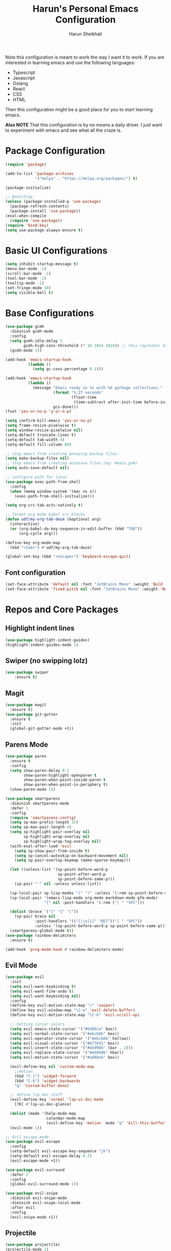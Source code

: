 #+Title: Harun's Personal Emacs Configuration
#+Author: Harun Sheikhali
#+Email: sufisheikhali@gmail.com

Note this configuration is meant to work the way I want it to work. If you are interested in learning emacs and use the following languages:

- Typescript
- Javascript
- Golang
- React
- CSS
- HTML

Then this configuration might be a good place for you to start learning emacs.

*Also NOTE* That this configuration is by no means a daily driver. I just want to experiment with emacs and see what all the craze is.

* Package Configuration
  #+BEGIN_SRC emacs-lisp
    (require 'package)

    (add-to-list 'package-archives
                 '("melpa" . "https://melpa.org/packages/") t)

    (package-initialize)

    ;; Bootstrap
    (unless (package-installed-p 'use-package)
      (package-refresh-contents)
      (package-install 'use-package))
    (eval-when-compile
      (require 'use-package))
    (require 'bind-key)
    (setq use-package-always-ensure t)
  #+END_SRC

* Basic UI Configurations
  #+BEGIN_SRC emacs-lisp
    (setq inhibit-startup-message t)
    (menu-bar-mode -1)
    (scroll-bar-mode -1)
    (tool-bar-mode -1)
    (tooltip-mode -1)
    (set-fringe-mode 10)
    (setq visible-bell t)
  #+END_SRC
* Base Configurations
  #+BEGIN_SRC emacs-lisp
	(use-package gcmh
	  :diminish gcmh-mode
	  :config
	  (setq gcmh-idle-delay 5
			gcmh-high-cons-threshold (* 16 1024 1024)) ;; this represets 16mb
	  (gcmh-mode 1))

	(add-hook 'emacs-startup-hook
			  (lambda ()
				(setq gc-cons-percentage 0.1)))

	(add-hook 'emacs-startup-hook
			  (lambda ()
				(message "Emacs ready in %s with %d garbage collections."
						 (format "%.2f seconds"
								 (float-time
								  (time-subtract after-init-time before-init-time)))
						 gcs-done)))
	(fset 'yes-or-no-p 'y-or-n-p)

	(setq confirm-kill-emacs 'yes-or-no-p)
	(setq frame-resize-pixelwise t)
	(setq window-resize-pixelwise nil)
	(setq-default truncate-lines t)
	(setq-default tab-width 4)
	(setq-default fill-column 80)

	;; stop emacs from creating annoying backup files..
	(setq make-backup-files nil)
	;; stop emacs from creating autosave files (eg: #main.go#)
	(setq auto-save-default nil)

	;; configure path for linux
	(use-package exec-path-from-shell
	  :config
	  (when (memq window-system '(mac ns x))
		(exec-path-from-shell-initialize)))

	(setq org-src-tab-acts-natively t)

	;; format org mode babel src blocks
	(defun udf/my-org-tab-dwim (&optional arg)
	  (interactive)
	  (or (org-babel-do-key-sequence-in-edit-buffer (kbd "TAB"))
		  (org-cycle arg)))

	(define-key org-mode-map
	  (kbd "<tab>") #'udf/my-org-tab-dwim)

	(global-set-key (kbd "<escape>") 'keyboard-escape-quit)
  #+END_SRC
** Font configuration
   #+BEGIN_SRC emacs-lisp
	 (set-face-attribute 'default nil :font "JetBrains Mono" :weight 'Bold :height 130)
	 (set-face-attribute 'fixed-pitch nil :font "JetBrains Mono" :weight 'Bold :height 130)
   #+END_SRC
* Repos and Core Packages
** Highlight indent lines
	#+BEGIN_SRC emacs-lisp
	  (use-package highlight-indent-guides)
	  (highlight-indent-guides-mode 1)
	#+END_SRC
** Swiper (no swipping lolz)
   #+BEGIN_SRC emacs-lisp
		 (use-package swiper
			 :ensure t)
   #+END_SRC
** Magit
   #+BEGIN_SRC emacs-lisp
     (use-package magit
       :ensure t)
     (use-package git-gutter
       :ensure t
       :init
       (global-git-gutter-mode +1))
   #+END_SRC
** Parens Mode
   #+BEGIN_SRC emacs-lisp
	 (use-package paren
	   :ensure t
	   :config
	   (setq show-paren-delay 0.1
			 show-paren-highlight-openparen t
			 show-paren-when-point-inside-paren t
			 show-paren-when-point-in-periphery t)
	   (show-paren-mode 1))

	 (use-package smartparens
	   :diminish smartparens-mode
	   :defer 1
	   :config
	   (require 'smartparens-config)
	   (setq sp-max-prefix-length 25)
	   (setq sp-max-pair-length 4)
	   (setq sp-highlight-pair-overlay nil
			 sp-highlight-wrap-overlay nil
			 sp-highlight-wrap-tag-overlay nil)
	   (with-eval-after-load 'evil
		 (setq sp-show-pair-from-inside t)
		 (setq sp-cancel-autoskip-on-backward-movement nil)
		 (setq sp-pair-overlay-keymap (make-sparse-keymap)))

	   (let ((unless-list '(sp-point-before-word-p
							sp-point-after-word-p
							sp-point-before-same-p)))
		 (sp-pair "'" nil :unless unless-list))

	   (sp-local-pair sp-lisp-modes "(" ")" :unless '(:rem sp-point-before-same-p))
	   (sp-local-pair '(emacs-lisp-mode org-mode markdown-mode gfm-mode)
					  "[" nil :post-handlers '(:rem ("| " "SPC")))

	   (dolist (brace '("(" "{" "["))
		 (sp-pair brace nil
				  :post-handlers '(("||\n[i]" "RET")("| " "SPC"))
				  :unless '(sp-point-before-word-p sp-point-before-same-p)))
	   (smartparens-global-mode t))
	 (use-package rainbow-delimiters
	   :ensure t)

	 (add-hook 'prog-mode-hook #'rainbow-delimiters-mode)
   #+END_SRC
** Evil Mode
	 #+BEGIN_SRC emacs-lisp
	   (use-package evil
		 :init
		 (setq evil-want-keybinding t)
		 (setq evil-want-fine-undo t)
		 (setq evil-want-keybinding nil)
		 :config
		 (define-key evil-motion-state-map "/" 'swiper)
		 (define-key evil-window-map "\C-w" 'evil-delete-buffer)
		 (define-key evil-motion-state-map "\C-b" 'evil-scroll-up)

		 ;; Setting cursor colors
		 (setq evil-emacs-state-cursor '("#649bce" box))
		 (setq evil-normal-state-cursor '("#ebcb8b" box))
		 (setq evil-operator-state-cursor '("#ebcb8b" hollow))
		 (setq evil-visual-state-cursor '("#677691" box))
		 (setq evil-insert-state-cursor '("#eb998b" (bar . 2)))
		 (setq evil-replace-state-cursor '("#eb998b" hbar))
		 (setq evil-motion-state-cursor '("#ad8beb" box))

		 (evil-define-key nil 'custom-mode-map
		   ;;motion
		   (kbd "C-j") 'widget-forward
		   (kbd "C-k") 'widget-backwards
		   "q" 'Custom-buffer-done)

		 ;; define lsp doc stuff
		 (evil-define-key 'normal 'lsp-ui-doc-mode
		   [?K] #'lsp-ui-doc-glance)

		 (dolist (mode '(help-mode-map
						 calendar-mode-map
						 (evil-define-key 'motion  mode "q" 'kill-this-buffer))))
		 (evil-mode 1))

	   ;; Evil escape mode
	   (use-package evil-escape
		 :config
		 (setq-default evil-escape-key-sequence "jk")
		 (setq-default evil-escape-delay 0.2)
		 (evil-escape-mode +1))

	   (use-package evil-surround
		 :defer 2
		 :config
		 (global-evil-surround-mode 1))

	   (use-package evil-snipe
		 :diminish evil-snipe-mode
		 :diminish evil-snipe-local-mode
		 :after evil
		 :config
		 (evil-snipe-mode +1))
	 #+END_SRC
** Projectile
	 #+BEGIN_SRC emacs-lisp
	   (use-package projectile)
	   (projectile-mode 1)
	   (define-key projectile-mode-map (kbd "s-p") 'projectile-command-map)
	   (setq projectile-project-search-path '("~/.dev/" "~/.personal/"))

	   (use-package projectile-ripgrep
		 :ensure t)
	 #+END_SRC
** Ivy
	#+BEGIN_SRC emacs-lisp
			(use-package ivy
			  :diminish ivy-mode
			  :config
			  (setq ivy-extra-directories nil) ;; hides . and .. directories
			  (setq ivy-initial-inputs-alist nil) ;; removes the ^ in ivy searches
			  (setq-default ivy-height 15)
			  (setq ivy-fixed-height-minibuffer t)
			  (ivy-mode 1)

			  ;; Shows a preview of the face in counsel-describe-face
			  (add-to-list 'ivy-format-functions-alist '(counsel-describe-face . counsel--faces-format-function)))

			  ;; :general
			  (general-define-key
				:keymaps '(ivy-minibuffer-map ivy-switch-buffer-map)
				"TAB" 'ivy-next-line
				"S-TAB" 'ivy-previous-line
				"<backtab>" 'ivy-previous-line)

			(use-package all-the-icons-ivy-rich
			  :init (all-the-icons-ivy-rich-mode 1)
			  :config
			  (setq all-the-icons-ivy-rich-icon-size 1.0))

			(use-package ivy-rich
			  :after (ivy)
			  :init
			  (setq ivy-rich-path-style 'abbrev)
			  (setcdr (assq t ivy-format-functions-alist) #'ivy-format-function-line)
			  :config
			  (ivy-rich-mode 1))

			(use-package ivy-posframe
			  :config
			  (setq ivy-posframe-display-functions-alist '((t . ivy-posframe-display))))

			(ivy-posframe-mode 1)

	#+END_SRC
** Counsel
	#+BEGIN_SRC emacs-lisp
	  (use-package counsel
		:ensure t
		:config
		(setq counsel-switch-buffer-preview-virtual-buffers nil))
	#+END_SRC
** Themeing Plugins
	 #+BEGIN_SRC emacs-lisp
	   (use-package doom-themes
		 :config
		 (load-theme 'doom-challenger-deep t))
	 #+END_SRC
** Company
	 #+BEGIN_SRC emacs-lisp
			  (use-package company
				  :diminish company-mode
				  :hook ((emacs-lisp-mode . (lambda ()
											  (setq-local company-backends '(company-elisp))))
						 (emacs-list-mode . company-mode))
				  :init
				  (add-hook 'after-init-hook 'global-company-mode)
				  (setq company-minimum-prefix-length 2
						company-tooltip-limit 14
						company-tooltip-align-annotations t
						company-require-match 'never
						company-frontends
						'(company-pseudo-tooltip-frontend
						  company-echo-metadata-frontend)
						company-backends '(company-capf company-files company-keywords)
						company-auto-complete nil
						company-auto-complete-chars nil
						company-debbrev-other-buffers nil
						company-debbrev-ignore-case nil
						company-debbrev-downcase nil)
				  :config
				  (general-define-key :keymaps 'company-active-map
									  "TAB" 'company-select-next
									  "S-TAB" 'company-select-previous
									  "<return>" 'company-complete-selection
									  "RET" 'company-complete-selection)
				  (setq company-idle-delay 0.35)
				  (company-tng-mode))

	   (with-eval-after-load 'company
		 (define-key company-active-map (kbd "RET") #'company-complete-selection))
	 #+END_SRC
** General
	 #+BEGIN_SRC emacs-lisp
	   (use-package general
		   :config
		   (general-define-key
			  :states '(normal motion visual)
			  :keymaps 'override
			  :prefix ","
			  "f" '(counsel-find-file :which-key "find files")
			  "p" '(projectile--find-file :whick-key "Find files in the current project")
			  "s" '(projectile-switch-project :which-key "Switch project")
			  "b" '(counsel-switch-buffer :which-key "Switch buffers")))
	 #+END_SRC
** Which-key
	 #+BEGIN_SRC emacs-lisp
		 (use-package which-key
			 :diminish which-key-mode
			 :init
			 (which-key-mode)
			 (which-key-setup-minibuffer)
			 :config
			 (setq which-key-idle-delay 0.3))
	 #+END_SRC
** LSP Mode
	 #+BEGIN_SRC emacs-lisp
		 (use-package lsp-mode
			 :commands (lsp lsp-deferred))

		 (use-package lsp-ui)
	 #+END_SRC
** Dev helper packages
_packages that will aid in development_
    #+BEGIN_SRC emacs-lisp
        ;; prettier
        (use-package prettier-js
        :ensure t)
    #+END_SRC
** Go Mode
   #+BEGIN_SRC emacs-lisp
			 (use-package go-mode
				 :ensure t
				 :hook ((go-mode . lsp))
				 :bind (:map go-mode-map
										 ("<f6>" . gofmt)
										 ("C-c 6" . gofmt))
				 :config
				 (setq lsp-go-analysis
							 '((fieldalignment . t)
								 (nilness . t)
								 (unusedwrite . t)
								 (unusedparams .t)))
				 (setq gofmt-command "goimports")
				 (setq-default indent-tabs-mode nil)
				 (setq-default tab-width 4))
   #+END_SRC
** Typescript Mode
	 #+BEGIN_SRC emacs-lisp
	   (use-package typescript-mode
		 :hook (
				(typescript-mode . lsp)
				(typescript-mode . highlight-indent-guides-mode)
				)
		   :config
		   (setq-default typescript-indent-level 2))
	 #+END_SRC
** Web Mode
	 #+BEGIN_SRC emacs-lisp
	   (setq indent-tabs-mode nil)
	   (defun harun/webmode-hook ()
		   "My personal webmode hook"
		   (setq web-mode-markup-indent-offset 2)
		   (setq web-mode-enable-comment-annotations t)
		   (setq web-mode-code-indent-offset 2)
		   (setq web-mode-css-indent-offset 2)
		   (setq web-mode-attr-indent-offset 0)
		   (setq web-mode-enable-auto-indentation t)
		   (setq web-mode-enable-auto-pairing t)
		   (setq web-mode-enable-auto-closing t)
		   (setq web-mode-enable-css-colorization t)
		   (highlight-indent-guides-mode))

	   ;; TODO -- Add other web mode hook configs
	   ;; TODO -- Add other language support like react, eslint etc

	   (use-package emmet-mode)

	   (use-package web-mode
		 :hook (
				(web-mode . harun/webmode-hook)
				(web-mode . lsp)
				(css-mode . lsp)
				(scss-mode . lsp)
				)
		   :commands (web-mode)
		   :mode (("\\.tsx\\'" . web-mode)
				  ("\\.tsx\\'" . emmet-mode)
				  ("\\.jsx\\'" . emmet-mode)
				  ("\\.js\\'" . emmet-mode) ;; if js is used for react files
				  ("\\.html\\'" . emmet-mode)
				  ("\\.html\\'" . web-mode)))

	 #+END_SRC
** Flycheck Mode
	 #+BEGIN_SRC emacs-lisp
		 (use-package flycheck)
		 (add-hook 'after-init-hook #'global-flycheck-mode)

		 ;; disable tslint because it is deprecated and no one uses it anyway..
		 (setq-default flycheck-disabled-checkers
									 (append flycheck-disabled-checkers
													 '(typescript-tslint)))
		 (flycheck-add-mode 'javascript-eslint 'web-mode)
		 (flycheck-add-mode 'javascript-eslint 'typescript-mode)
		 (setq-default flycheck-temp-prefix ".flycheck")
	 #+END_SRC
** Better Org Mode Defaults
	 #+BEGIN_SRC emacs-lisp
	   (use-package org-bullets
		   :after org
		   :hook (org-mode . org-bullets-mode))

	   (use-package org-superstar
		   :after org
		   ;;:hook (org-mode . org-superstar-mode)
		   :config
		   (set-face-attribute 'org-superstar-header-bullet nil :inherit 'fixed-pitched :height 180)
		   :custom
		   ;; set the leading bullet to be a space. For alignment purposes I use an em-quad space (U+2001)
		   (org-superstar-headline-bullets-list '(" "))
		   (org-superstar-todo-bullet-alist '(("DONE" . ?✔)
																				  ("TODO" . ?⌖)
																				  ("ISSUE" . ?)
																				  ("BRANCH" . ?)
																				  ("FORK" . ?)
																				  ("MR" . ?)
																				  ("MERGED" . ?)
																				  ("GITHUB" . ?A)
																				  ("WRITING" . ?✍)
																				  ("WRITE" . ?✍)
																				  ))
		   (org-superstar-special-todo-items t)
		   (org-superstar-leading-bullet "")
		   )
	 #+END_SRC
** Modeline
	#+BEGIN_SRC emacs-lisp
	  (use-package doom-modeline
		:init (doom-modeline-mode)
		:config
		(setq doom-modeline-modal-icon nil))
	#+END_SRC


** Yasnippet
#+begin_src emacs-lisp
  (use-package yasnippet
	:init (yas-global-mode 1))
#+end_src

